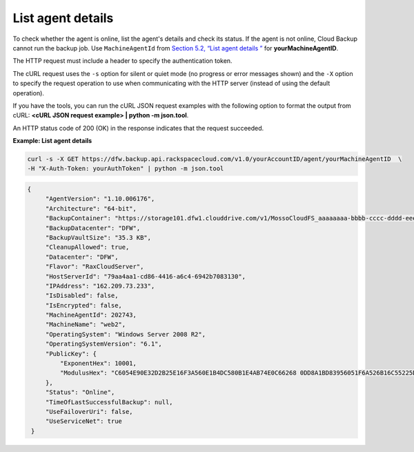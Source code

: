 .. _list-agent-details:

List agent details
~~~~~~~~~~~~~~~~~~

To check whether the agent is online, list the agent's details and check
its status. If the agent is not online, Cloud Backup cannot run the
backup job. Use ``MachineAgentId`` from `Section 5.2, “List agent
details ” <listAgentDetails-d1e01.html>`__ for **yourMachineAgentID**.

The HTTP request must include a header to specify the authentication
token.

The cURL request uses the ``-s`` option for silent or quiet mode (no
progress or error messages shown) and the ``-X`` option to specify the
request operation to use when communicating with the HTTP server
(instead of using the default operation).

If you have the tools, you can run the cURL JSON request examples with
the following option to format the output from cURL: **<cURL JSON
request example> \| python -m json.tool**.

An HTTP status code of 200 (OK) in the response indicates that the
request succeeded.

 
**Example: List agent details**

.. code::  

   curl -s -X GET https://dfw.backup.api.rackspacecloud.com/v1.0/yourAccountID/agent/yourMachineAgentID  \
   -H "X-Auth-Token: yourAuthToken" | python -m json.tool

.. code::  

   {
        "AgentVersion": "1.10.006176", 
        "Architecture": "64-bit", 
        "BackupContainer": "https://storage101.dfw1.clouddrive.com/v1/MossoCloudFS_aaaaaaaa-bbbb-cccc-dddd-eeeeeeeeeeee/z_DO_NOT_DELETE_CloudBackup_v2_0_aaaaaaaa-bbbb-cccc-dddd-eeeeeeeeeeee", 
        "BackupDatacenter": "DFW", 
        "BackupVaultSize": "35.3 KB", 
        "CleanupAllowed": true, 
        "Datacenter": "DFW", 
        "Flavor": "RaxCloudServer", 
        "HostServerId": "79aa4aa1-cd86-4416-a6c4-6942b7083130", 
        "IPAddress": "162.209.73.233", 
        "IsDisabled": false, 
        "IsEncrypted": false, 
        "MachineAgentId": 202743, 
        "MachineName": "web2", 
        "OperatingSystem": "Windows Server 2008 R2", 
        "OperatingSystemVersion": "6.1", 
        "PublicKey": {
            "ExponentHex": 10001, 
            "ModulusHex": "C6054E90E32D2B25E16F3A560E1B4DC580B1E4AB74E0C66268 0DD8A1BD83956051F6A526B16C55225D1BE6E0B1265F4085FB2F61B61337F5D32198E5CAFFEA CD50E90517A329146E43B20194C082A9C890060AD07A542FBC035B2A96F9F212C6D94887BECB 5E15F3E55397B975B1896CFC66EBB5DD7D83587467A0E7F669ADB925A7BE4C1ECED1BC9E92DB 768CE76FDC86CCDD04BDF469679FE3261AA66C22AC6263E540B79780AAF09CFC798CDC4D1218 867388632EA4BD1BF511E4881E07C5387DDDBE741E615ACA0C32A738F5B952F1C17051EC3BAF 9F64C629515EA2AF93E6BB450A8B1B3E02963471679D5670AF93CFEA649172EDA7AC5E071E2D 3AF0BD"
        }, 
        "Status": "Online", 
        "TimeOfLastSuccessfulBackup": null, 
        "UseFailoverUri": false, 
        "UseServiceNet": true
    }
